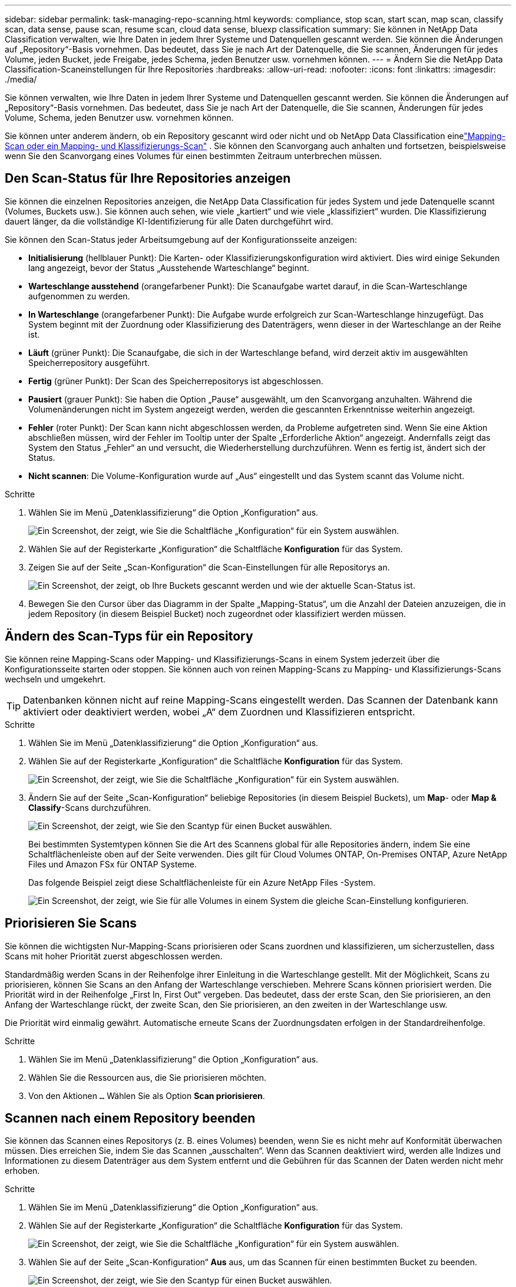 ---
sidebar: sidebar 
permalink: task-managing-repo-scanning.html 
keywords: compliance, stop scan, start scan, map scan, classify scan, data sense, pause scan, resume scan, cloud data sense, bluexp classification 
summary: Sie können in NetApp Data Classification verwalten, wie Ihre Daten in jedem Ihrer Systeme und Datenquellen gescannt werden.  Sie können die Änderungen auf „Repository“-Basis vornehmen. Das bedeutet, dass Sie je nach Art der Datenquelle, die Sie scannen, Änderungen für jedes Volume, jeden Bucket, jede Freigabe, jedes Schema, jeden Benutzer usw. vornehmen können. 
---
= Ändern Sie die NetApp Data Classification-Scaneinstellungen für Ihre Repositories
:hardbreaks:
:allow-uri-read: 
:nofooter: 
:icons: font
:linkattrs: 
:imagesdir: ./media/


[role="lead"]
Sie können verwalten, wie Ihre Daten in jedem Ihrer Systeme und Datenquellen gescannt werden.  Sie können die Änderungen auf „Repository“-Basis vornehmen. Das bedeutet, dass Sie je nach Art der Datenquelle, die Sie scannen, Änderungen für jedes Volume, Schema, jeden Benutzer usw. vornehmen können.

Sie können unter anderem ändern, ob ein Repository gescannt wird oder nicht und ob NetApp Data Classification einelink:concept-classification.html["Mapping-Scan oder ein Mapping- und Klassifizierungs-Scan"] .  Sie können den Scanvorgang auch anhalten und fortsetzen, beispielsweise wenn Sie den Scanvorgang eines Volumes für einen bestimmten Zeitraum unterbrechen müssen.



== Den Scan-Status für Ihre Repositories anzeigen

Sie können die einzelnen Repositories anzeigen, die NetApp Data Classification für jedes System und jede Datenquelle scannt (Volumes, Buckets usw.).  Sie können auch sehen, wie viele „kartiert“ und wie viele „klassifiziert“ wurden.  Die Klassifizierung dauert länger, da die vollständige KI-Identifizierung für alle Daten durchgeführt wird.

Sie können den Scan-Status jeder Arbeitsumgebung auf der Konfigurationsseite anzeigen:

* *Initialisierung* (hellblauer Punkt): Die Karten- oder Klassifizierungskonfiguration wird aktiviert.  Dies wird einige Sekunden lang angezeigt, bevor der Status „Ausstehende Warteschlange“ beginnt.
* *Warteschlange ausstehend* (orangefarbener Punkt): Die Scanaufgabe wartet darauf, in die Scan-Warteschlange aufgenommen zu werden.
* *In Warteschlange* (orangefarbener Punkt): Die Aufgabe wurde erfolgreich zur Scan-Warteschlange hinzugefügt.  Das System beginnt mit der Zuordnung oder Klassifizierung des Datenträgers, wenn dieser in der Warteschlange an der Reihe ist.
* *Läuft* (grüner Punkt): Die Scanaufgabe, die sich in der Warteschlange befand, wird derzeit aktiv im ausgewählten Speicherrepository ausgeführt.
* *Fertig* (grüner Punkt): Der Scan des Speicherrepositorys ist abgeschlossen.
* *Pausiert* (grauer Punkt): Sie haben die Option „Pause“ ausgewählt, um den Scanvorgang anzuhalten.  Während die Volumenänderungen nicht im System angezeigt werden, werden die gescannten Erkenntnisse weiterhin angezeigt.
* *Fehler* (roter Punkt): Der Scan kann nicht abgeschlossen werden, da Probleme aufgetreten sind.  Wenn Sie eine Aktion abschließen müssen, wird der Fehler im Tooltip unter der Spalte „Erforderliche Aktion“ angezeigt.  Andernfalls zeigt das System den Status „Fehler“ an und versucht, die Wiederherstellung durchzuführen.  Wenn es fertig ist, ändert sich der Status.
* *Nicht scannen*: Die Volume-Konfiguration wurde auf „Aus“ eingestellt und das System scannt das Volume nicht.


.Schritte
. Wählen Sie im Menü „Datenklassifizierung“ die Option „Konfiguration“ aus.
+
image:screenshot_compliance_config_button.png["Ein Screenshot, der zeigt, wie Sie die Schaltfläche „Konfiguration“ für ein System auswählen."]

. Wählen Sie auf der Registerkarte „Konfiguration“ die Schaltfläche *Konfiguration* für das System.
. Zeigen Sie auf der Seite „Scan-Konfiguration“ die Scan-Einstellungen für alle Repositorys an.
+
image:screenshot_compliance_repo_scan_settings.png["Ein Screenshot, der zeigt, ob Ihre Buckets gescannt werden und wie der aktuelle Scan-Status ist."]

. Bewegen Sie den Cursor über das Diagramm in der Spalte „Mapping-Status“, um die Anzahl der Dateien anzuzeigen, die in jedem Repository (in diesem Beispiel Bucket) noch zugeordnet oder klassifiziert werden müssen.




== Ändern des Scan-Typs für ein Repository

Sie können reine Mapping-Scans oder Mapping- und Klassifizierungs-Scans in einem System jederzeit über die Konfigurationsseite starten oder stoppen.  Sie können auch von reinen Mapping-Scans zu Mapping- und Klassifizierungs-Scans wechseln und umgekehrt.


TIP: Datenbanken können nicht auf reine Mapping-Scans eingestellt werden.  Das Scannen der Datenbank kann aktiviert oder deaktiviert werden, wobei „A“ dem Zuordnen und Klassifizieren entspricht.

.Schritte
. Wählen Sie im Menü „Datenklassifizierung“ die Option „Konfiguration“ aus.
. Wählen Sie auf der Registerkarte „Konfiguration“ die Schaltfläche *Konfiguration* für das System.
+
image:screenshot_compliance_config_button.png["Ein Screenshot, der zeigt, wie Sie die Schaltfläche „Konfiguration“ für ein System auswählen."]

. Ändern Sie auf der Seite „Scan-Konfiguration“ beliebige Repositories (in diesem Beispiel Buckets), um *Map*- oder *Map & Classify*-Scans durchzuführen.
+
image:screenshot_compliance_repo_scan_settings.png["Ein Screenshot, der zeigt, wie Sie den Scantyp für einen Bucket auswählen."]

+
Bei bestimmten Systemtypen können Sie die Art des Scannens global für alle Repositories ändern, indem Sie eine Schaltflächenleiste oben auf der Seite verwenden.  Dies gilt für Cloud Volumes ONTAP, On-Premises ONTAP, Azure NetApp Files und Amazon FSx für ONTAP Systeme.

+
Das folgende Beispiel zeigt diese Schaltflächenleiste für ein Azure NetApp Files -System.

+
image:screenshot_compliance_repo_scan_all.png["Ein Screenshot, der zeigt, wie Sie für alle Volumes in einem System die gleiche Scan-Einstellung konfigurieren."]





== Priorisieren Sie Scans

Sie können die wichtigsten Nur-Mapping-Scans priorisieren oder Scans zuordnen und klassifizieren, um sicherzustellen, dass Scans mit hoher Priorität zuerst abgeschlossen werden.

Standardmäßig werden Scans in der Reihenfolge ihrer Einleitung in die Warteschlange gestellt.  Mit der Möglichkeit, Scans zu priorisieren, können Sie Scans an den Anfang der Warteschlange verschieben.  Mehrere Scans können priorisiert werden.  Die Priorität wird in der Reihenfolge „First In, First Out“ vergeben. Das bedeutet, dass der erste Scan, den Sie priorisieren, an den Anfang der Warteschlange rückt, der zweite Scan, den Sie priorisieren, an den zweiten in der Warteschlange usw.

Die Priorität wird einmalig gewährt.  Automatische erneute Scans der Zuordnungsdaten erfolgen in der Standardreihenfolge.

.Schritte
. Wählen Sie im Menü „Datenklassifizierung“ die Option „Konfiguration“ aus.
. Wählen Sie die Ressourcen aus, die Sie priorisieren möchten.
. Von den Aktionen `...` Wählen Sie als Option *Scan priorisieren*.




== Scannen nach einem Repository beenden

Sie können das Scannen eines Repositorys (z. B. eines Volumes) beenden, wenn Sie es nicht mehr auf Konformität überwachen müssen.  Dies erreichen Sie, indem Sie das Scannen „ausschalten“.  Wenn das Scannen deaktiviert wird, werden alle Indizes und Informationen zu diesem Datenträger aus dem System entfernt und die Gebühren für das Scannen der Daten werden nicht mehr erhoben.

.Schritte
. Wählen Sie im Menü „Datenklassifizierung“ die Option „Konfiguration“ aus.
. Wählen Sie auf der Registerkarte „Konfiguration“ die Schaltfläche *Konfiguration* für das System.
+
image:screenshot_compliance_config_button.png["Ein Screenshot, der zeigt, wie Sie die Schaltfläche „Konfiguration“ für ein System auswählen."]

. Wählen Sie auf der Seite „Scan-Konfiguration“ *Aus* aus, um das Scannen für einen bestimmten Bucket zu beenden.
+
image:screenshot_compliance_repo_scan_settings.png["Ein Screenshot, der zeigt, wie Sie den Scantyp für einen Bucket auswählen."]





== Scannen nach einem Repository anhalten und fortsetzen

Sie können das Scannen eines Repositorys „anhalten“, wenn Sie das Scannen bestimmter Inhalte vorübergehend beenden möchten.  Das Anhalten des Scans bedeutet, dass Data Classification in Zukunft keine Scans mehr nach Änderungen oder Ergänzungen am Repository durchführt, alle aktuellen Ergebnisse jedoch weiterhin im System angezeigt werden.  Durch das Anhalten des Scanvorgangs werden die Kosten für die gescannten Daten nicht aufgehoben, da die Daten weiterhin vorhanden sind.

Sie können den Scanvorgang jederzeit „fortsetzen“.

.Schritte
. Wählen Sie im Menü „Datenklassifizierung“ die Option „Konfiguration“ aus.
. Wählen Sie auf der Registerkarte „Konfiguration“ die Schaltfläche *Konfiguration* für das System.
+
image:screenshot_compliance_config_button.png["Ein Screenshot, der zeigt, wie Sie die Schaltfläche „Konfiguration“ für ein System auswählen."]

. Wählen Sie auf der Seite „Scan-Konfiguration“ die Aktionenimage:button-actions-horizontal.png["Symbol „Aktionen“"] Symbol.
. Wählen Sie *Pause*, um den Scanvorgang für ein Volume anzuhalten, oder wählen Sie *Fortsetzen*, um den Scanvorgang für ein Volume fortzusetzen, der zuvor angehalten wurde.

